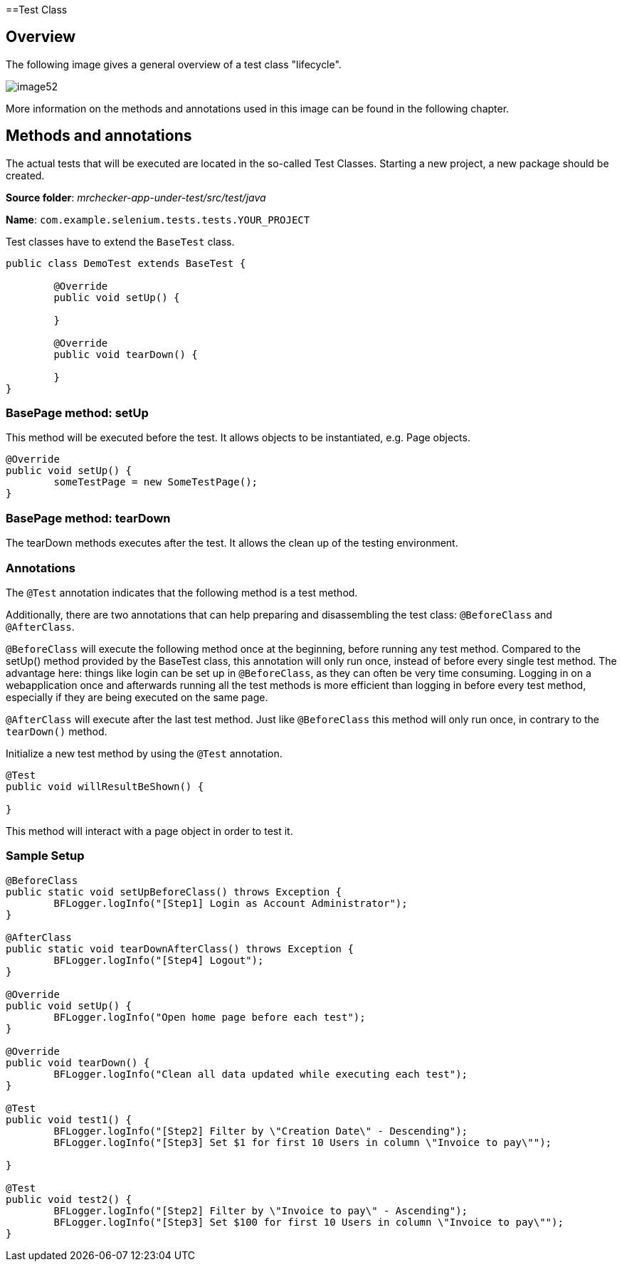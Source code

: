 ==Test Class

== Overview

The following image gives a general overview of a test class "lifecycle".

image::images/image52.png[]

More information on the methods and annotations used in this image can be found in the following chapter.

== Methods and annotations

The actual tests that will be executed are located in the so-called Test Classes. Starting a new project, a new package should be created.

*Source folder*: _mrchecker-app-under-test/src/test/java_

*Name*: `com.example.selenium.tests.tests.YOUR_PROJECT`

Test classes have to extend the `BaseTest` class.

----
public class DemoTest extends BaseTest {

	@Override
	public void setUp() {

	}

	@Override
	public void tearDown() {

	}
}
----

=== BasePage method: setUp

This method will be executed before the test. It allows objects to be instantiated, e.g. Page objects.

----
@Override
public void setUp() {
	someTestPage = new SomeTestPage();
}
----

=== BasePage method: tearDown

The tearDown methods executes after the test. It allows the clean up of the testing environment.

=== Annotations

The `@Test` annotation indicates that the following method is a test method.

Additionally, there are two annotations that can help preparing and disassembling the test class: `@BeforeClass` and `@AfterClass`.

`@BeforeClass` will execute the following method once at the beginning, before running any test method. Compared to the setUp() method provided by the BaseTest class, this annotation will only run once, instead of before every single test method. The advantage here: things like login can be set up in `@BeforeClass`, as they can often be very time consuming. Logging in on a webapplication once and afterwards running all the test methods is more efficient than logging in before every test method, especially if they are being executed on the same page.

`@AfterClass` will execute after the last test method. Just like `@BeforeClass` this method will only run once, in contrary to the `tearDown()` method.

Initialize a new test method by using the `@Test` annotation.

----
@Test
public void willResultBeShown() {

}
----

This method will interact with a page object in order to test it.

=== Sample Setup

----
@BeforeClass
public static void setUpBeforeClass() throws Exception {
	BFLogger.logInfo("[Step1] Login as Account Administrator");
}

@AfterClass
public static void tearDownAfterClass() throws Exception {
	BFLogger.logInfo("[Step4] Logout");
}

@Override
public void setUp() {
	BFLogger.logInfo("Open home page before each test");
}

@Override
public void tearDown() {
	BFLogger.logInfo("Clean all data updated while executing each test");
}

@Test
public void test1() {
	BFLogger.logInfo("[Step2] Filter by \"Creation Date\" - Descending");
	BFLogger.logInfo("[Step3] Set $1 for first 10 Users in column \"Invoice to pay\"");

}

@Test
public void test2() {
	BFLogger.logInfo("[Step2] Filter by \"Invoice to pay\" - Ascending");
	BFLogger.logInfo("[Step3] Set $100 for first 10 Users in column \"Invoice to pay\"");
}
----
